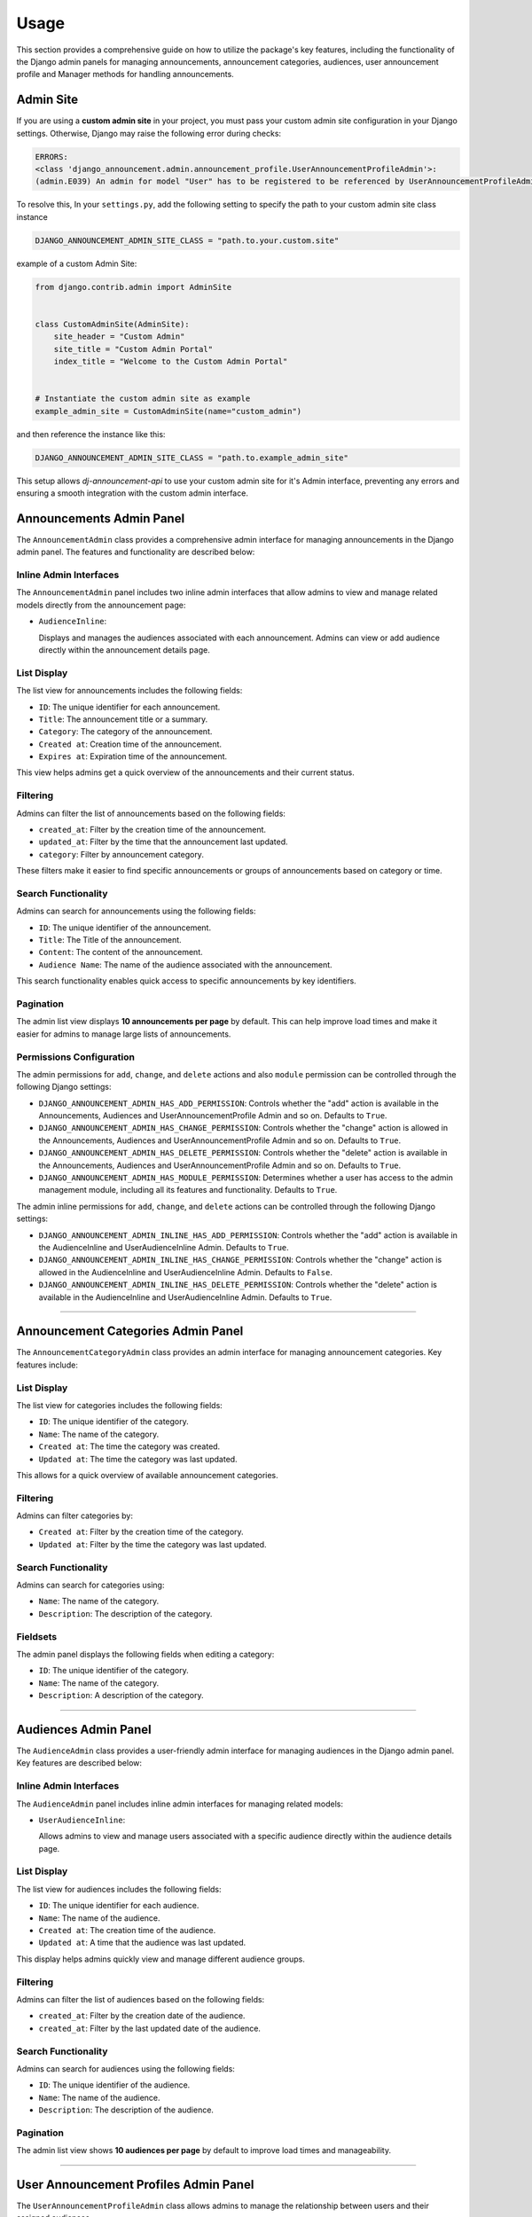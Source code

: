 Usage
=====

This section provides a comprehensive guide on how to utilize the package's key features, including the functionality of the Django admin panels for managing announcements, announcement categories, audiences, user announcement profile and Manager methods for handling announcements.

Admin Site
----------

If you are using a **custom admin site** in your project, you must pass your custom admin site configuration in your Django settings. Otherwise, Django may raise the following error during checks:

.. code-block:: shell

  ERRORS:
  <class 'django_announcement.admin.announcement_profile.UserAnnouncementProfileAdmin'>:
  (admin.E039) An admin for model "User" has to be registered to be referenced by UserAnnouncementProfileAdmin.autocomplete_fields.


To resolve this, In your ``settings.py``, add the following setting to specify the path to your custom admin site class instance

.. code-block:: python

  DJANGO_ANNOUNCEMENT_ADMIN_SITE_CLASS = "path.to.your.custom.site"

example of a custom Admin Site:

.. code-block:: python

  from django.contrib.admin import AdminSite


  class CustomAdminSite(AdminSite):
      site_header = "Custom Admin"
      site_title = "Custom Admin Portal"
      index_title = "Welcome to the Custom Admin Portal"


  # Instantiate the custom admin site as example
  example_admin_site = CustomAdminSite(name="custom_admin")

and then reference the instance like this:

.. code-block:: python

  DJANGO_ANNOUNCEMENT_ADMIN_SITE_CLASS = "path.to.example_admin_site"

This setup allows `dj-announcement-api` to use your custom admin site for it's Admin interface, preventing any errors and ensuring a smooth integration with the custom admin interface.


Announcements Admin Panel
-------------------------

The ``AnnouncementAdmin`` class provides a comprehensive admin interface for managing announcements in the Django admin panel. The features and functionality are described below:


Inline Admin Interfaces
~~~~~~~~~~~~~~~~~~~~~~~

The ``AnnouncementAdmin`` panel includes two inline admin interfaces that allow admins to view and manage related models directly from the announcement page:

- ``AudienceInline``:

  Displays and manages the audiences associated with each announcement. Admins can view or add audience directly within the announcement details page.


List Display
~~~~~~~~~~~~

The list view for announcements includes the following fields:

- ``ID``: The unique identifier for each announcement.
- ``Title``: The announcement title or a summary.
- ``Category``: The category of the announcement.
- ``Created at``: Creation time of the announcement.
- ``Expires at``: Expiration time of the announcement.

This view helps admins get a quick overview of the announcements and their current status.

Filtering
~~~~~~~~~

Admins can filter the list of announcements based on the following fields:

- ``created_at``: Filter by the creation time of the announcement.
- ``updated_at``: Filter by the time that the announcement last updated.
- ``category``: Filter by announcement category.

These filters make it easier to find specific announcements or groups of announcements based on category or time.

Search Functionality
~~~~~~~~~~~~~~~~~~~~

Admins can search for announcements using the following fields:

- ``ID``: The unique identifier of the announcement.
- ``Title``: The Title of the announcement.
- ``Content``: The content of the announcement.
- ``Audience Name``: The name of the audience associated with the announcement.

This search functionality enables quick access to specific announcements by key identifiers.

Pagination
~~~~~~~~~~

The admin list view displays **10 announcements per page** by default. This can help improve load times and make it easier for admins to manage large lists of announcements.

Permissions Configuration
~~~~~~~~~~~~~~~~~~~~~~~~~

The admin permissions for ``add``, ``change``, and ``delete`` actions and also ``module`` permission can be controlled through the following Django settings:

- ``DJANGO_ANNOUNCEMENT_ADMIN_HAS_ADD_PERMISSION``: Controls whether the "add" action is available in the Announcements, Audiences and UserAnnouncementProfile Admin and so on. Defaults to ``True``.

- ``DJANGO_ANNOUNCEMENT_ADMIN_HAS_CHANGE_PERMISSION``: Controls whether the "change" action is allowed in the Announcements, Audiences and UserAnnouncementProfile Admin and so on. Defaults to ``True``.

- ``DJANGO_ANNOUNCEMENT_ADMIN_HAS_DELETE_PERMISSION``: Controls whether the "delete" action is available in the Announcements, Audiences and UserAnnouncementProfile Admin and so on. Defaults to ``True``.

- ``DJANGO_ANNOUNCEMENT_ADMIN_HAS_MODULE_PERMISSION``: Determines whether a user has access to the admin management module, including all its features and functionality. Defaults to ``True``.


The admin inline permissions for ``add``, ``change``, and ``delete`` actions can be controlled through the following Django settings:

- ``DJANGO_ANNOUNCEMENT_ADMIN_INLINE_HAS_ADD_PERMISSION``: Controls whether the "add" action is available in the AudienceInline and UserAudienceInline Admin. Defaults to ``True``.

- ``DJANGO_ANNOUNCEMENT_ADMIN_INLINE_HAS_CHANGE_PERMISSION``: Controls whether the "change" action is allowed in the AudienceInline and UserAudienceInline Admin. Defaults to ``False``.

- ``DJANGO_ANNOUNCEMENT_ADMIN_INLINE_HAS_DELETE_PERMISSION``: Controls whether the "delete" action is available in the AudienceInline and UserAudienceInline Admin. Defaults to ``True``.

----

Announcement Categories Admin Panel
------------------------------------

The ``AnnouncementCategoryAdmin`` class provides an admin interface for managing announcement categories. Key features include:

List Display
~~~~~~~~~~~~

The list view for categories includes the following fields:

- ``ID``: The unique identifier of the category.
- ``Name``: The name of the category.
- ``Created at``: The time the category was created.
- ``Updated at``: The time the category was last updated.

This allows for a quick overview of available announcement categories.

Filtering
~~~~~~~~~

Admins can filter categories by:

- ``Created at``: Filter by the creation time of the category.
- ``Updated at``: Filter by the time the category was last updated.

Search Functionality
~~~~~~~~~~~~~~~~~~~~

Admins can search for categories using:

- ``Name``: The name of the category.
- ``Description``: The description of the category.

Fieldsets
~~~~~~~~~

The admin panel displays the following fields when editing a category:

- ``ID``: The unique identifier of the category.
- ``Name``: The name of the category.
- ``Description``: A description of the category.

----

Audiences Admin Panel
---------------------

The ``AudienceAdmin`` class provides a user-friendly admin interface for managing audiences in the Django admin panel. Key features are described below:

Inline Admin Interfaces
~~~~~~~~~~~~~~~~~~~~~~~

The ``AudienceAdmin`` panel includes inline admin interfaces for managing related models:

- ``UserAudienceInline``:

  Allows admins to view and manage users associated with a specific audience directly within the audience details page.

List Display
~~~~~~~~~~~~

The list view for audiences includes the following fields:

- ``ID``: The unique identifier for each audience.
- ``Name``: The name of the audience.
- ``Created at``: The creation time of the audience.
- ``Updated at``: A time that the audience was last updated.

This display helps admins quickly view and manage different audience groups.

Filtering
~~~~~~~~~

Admins can filter the list of audiences based on the following fields:

- ``created_at``: Filter by the creation date of the audience.
- ``created_at``: Filter by the last updated date of the audience.

Search Functionality
~~~~~~~~~~~~~~~~~~~~

Admins can search for audiences using the following fields:

- ``ID``: The unique identifier of the audience.
- ``Name``: The name of the audience.
- ``Description``: The description of the audience.

Pagination
~~~~~~~~~~

The admin list view shows **10 audiences per page** by default to improve load times and manageability.

----

User Announcement Profiles Admin Panel
--------------------------------------

The ``UserAnnouncementProfileAdmin`` class allows admins to manage the relationship between users and their assigned audiences.

Inline Admin Interfaces
~~~~~~~~~~~~~~~~~~~~~~~

The admin interface includes the following inline:

- ``UserAudienceInline``:

  Allows admins to view or manage the audiences assigned to a specific user from the user announcement profile page.

List Display
~~~~~~~~~~~~

The list view for user profiles includes the following fields:

- ``ID``: The unique identifier for each profile.
- ``User``: The associated user for the profile.
- ``Created at``: The creation time of the profile.
- ``Updated at``: The last updated time of the profile.

This helps admins manage user profiles and their audience relationships efficiently.

Filtering
~~~~~~~~~

Admins can filter user profiles by the following fields:

- ``created_at``: Filter by the creation date of the profile.
- ``created_at``: Filter by the last updated date of the audience.

Search Functionality
~~~~~~~~~~~~~~~~~~~~

Admins can search for user profiles using the following fields:

- ``ID``: The unique identifier for each profile.
- ``User ID``: The Unique identifier of the associated user.
- ``User name``: The username of the associated user.
- ``Audience name``: The name of the assigned audience.

Pagination
~~~~~~~~~~

The admin list view shows **10 user profiles per page** by default to optimize load times.

----

Audience Announcements Admin Panel
----------------------------------

The ``AudienceAnnouncementAdmin`` class provides an interface to manage the relationship between audiences and announcements.

List Display
~~~~~~~~~~~~

The list view includes the following fields:

- ``ID``: The unique identifier of the AudienceAnnouncement.
- ``Audience``: The name of the audience.
- ``Announcement``: The associated announcement title.
- ``Created at``: The time the association was created.

Filtering and search options help manage and explore audience-announcement pairs.

Filtering
~~~~~~~~~

Admins can filter categories by:

- ``Created at``: Filter by the creation time of the AudienceAnnouncement.
- ``Updated at``: Filter by the time the category was last updated.


Search Functionality
~~~~~~~~~~~~~~~~~~~~

Admins can search for audience-announcement relations by:

- ``ID``: The unique identifier of the audience-announcement.
- ``Announcement Title``: The title of the announcement.
- ``Audience Name``: The name of the audience.


User Audience Admin Panel
-------------------------

The ``UserAudienceAdmin`` class provides an admin interface for managing user-audience relationships.

List Display
~~~~~~~~~~~~

The list view includes the following fields:

- ``ID``: The unique identifier for each user-audience.
- ``User Announcement Profile``: The user profile linked to the audience.
- ``Audience``: The audience assigned to the user.
- ``Created at``: The time the user was assigned to the audience.

This makes managing user-audience relations straightforward.

Search Functionality
~~~~~~~~~~~~~~~~~~~~

Admins can search for user-audience relations by:

- ``ID``: The unique identifier for each user-audience.
- ``User Name``: The username of the associated user.
- ``User ID``: The ID of the user.
- ``Audience Name``: The name of the audience.


----

AnnouncementDataAccessLayer (Manager)
-------------------------------------

The ``django_announcement`` app provides a Manager Class ``AnnouncementDataAccessLayer`` with various methods to interact with announcements in different contexts. Users typically use `Announcement.objects.all()` to retrieve announcements, but other methods are available for querying specific subsets of announcements. Below is an overview of the available methods:


Return All Announcements
~~~~~~~~~~~~~~~~~~~~~~~~~

The ``all`` method retrieves all announcements from the database.

**Method Signature**

.. code-block:: python

    from django_announcement.models import Announcement

    Announcement.objects.all()

**Returns:**

- A ``QuerySet`` of all announcements in the system.

**Example Usage:**

To retrieve all announcements:

.. code-block:: python

    from django_announcement.models import Announcement

    all_announcements = Announcement.objects.all()


Return Active Announcements
~~~~~~~~~~~~~~~~~~~~~~~~~~~

The ``active`` method retrieves only the announcements that are currently active (published and not expired).

**Method Signature**

.. code-block:: python

    from django_announcement.models import Announcement

    Announcement.objects.active()

**Returns:**

- A ``QuerySet`` of active announcements.

**Example Usage:**

To retrieve all active announcements:

.. code-block:: python

    from django_announcement.models import Announcement

    active_announcements = Announcement.objects.active()


Return Upcoming Announcements
~~~~~~~~~~~~~~~~~~~~~~~~~~~~~

The ``upcoming`` method retrieves announcements that are scheduled to be published in the future.

**Method Signature**

.. code-block:: python

    from django_announcement.models import Announcement

    Announcement.objects.upcoming()

**Returns:**

- A ``QuerySet`` of announcements scheduled for future publication.

**Example Usage:**

To retrieve all upcoming announcements:

.. code-block:: python

    from django_announcement.models import Announcement

    upcoming_announcements = Announcement.objects.upcoming()


Return Expired Announcements
~~~~~~~~~~~~~~~~~~~~~~~~~~~~

The ``expired`` method retrieves announcements that have already expired.

**Method Signature**

.. code-block:: python

    from django_announcement.models import Announcement

    Announcement.objects.expired()

**Returns:**

- A ``QuerySet`` of expired announcements.

**Example Usage:**

To retrieve all expired announcements:

.. code-block:: python

    from django_announcement.models import Announcement

    expired_announcements = Announcement.objects.expired()


Retrieve Announcements by Audience
~~~~~~~~~~~~~~~~~~~~~~~~~~~~~~~~~~

The ``get_by_audience`` method retrieves announcements targeted at specific audience(s).

**Method Signature**

.. code-block:: python

    from django_announcement.models import Announcement, Audience

    audiences = Audience.objects.filter(name__icontains="manager")
    Announcement.objects.get_by_audience(audiences)

**Arguments:**

- **audiences** (``Audiences``):
  An audience instance, audience ID, or an iterable of audience instances to filter announcements by.

**Returns:**

- A ``QuerySet`` of announcements for the given audience(s).

**Example Usage:**

To retrieve announcements for a specific audience:

.. code-block:: python

    from django_announcement.models import Announcement, Audience

    specific_audience = Audience.objects.get(id=1)
    audience_announcements = Announcement.objects.get_by_audience(specific_audience)


Retrieve Announcements by Category
~~~~~~~~~~~~~~~~~~~~~~~~~~~~~~~~~~

The ``get_by_category`` method retrieves announcements filtered by specific category(s).

**Method Signature**

.. code-block:: python

    from django_announcement.models import Announcement, AnnouncementCategory

    categories = AnnouncementCategory.objects.filter(id__in=[1, 2])
    Announcement.objects.get_by_category(categories)

**Arguments:**

- **categories** (``Categories``):
  A category instance, category ID, or an iterable of category instances to filter announcements by.

**Returns:**

- A ``QuerySet`` of announcements for the given category(s).

**Example Usage:**

To retrieve announcements for a specific category:

.. code-block:: python

    from django_announcement.models import Announcement, AnnouncementCategory

    specific_category = AnnouncementCategory.objects.get(id=2)
    category_announcements = Announcement.objects.get_by_category(specific_category)


generate_audiences Command
--------------------------

The ``generate_audiences`` command dynamically creates audiences based on models related to the ``User``. It allows filtering out specific apps and models through configuration settings, and includes an optional user confirmation step before proceeding.

Command Overview
~~~~~~~~~~~~~~~~

This command scans for related models in the ``User`` (excluding those defined in the settings), confirms the list of models with the user, and creates audiences if they don't already exist. It is useful for dynamically creating target audiences for announcements based on your application's data models.

Settings
~~~~~~~~

This command is influenced by two key settings:

- ``DJANGO_ANNOUNCEMENT_GENERATE_AUDIENCES_EXCLUDE_APPS``:
  A list of app labels to exclude from the audience generation process.

- ``DJANGO_ANNOUNCEMENT_GENERATE_AUDIENCES_EXCLUDE_MODELS``:
  A list of model names to exclude from the audience generation process.

These settings allow for fine-grained control over which models are considered for audience creation.

Usage
~~~~~

The command can be run using Django's ``manage.py`` utility:

.. code-block:: bash

   $ python manage.py generate_audiences

Optional Arguments
~~~~~~~~~~~~~~~~~~

- ``--skip-confirmation``:
  Skips the user confirmation prompt and proceeds directly to creating audiences.

Example usage:

.. code-block:: bash

   $ python manage.py generate_audiences --skip-confirmation

Command Flow
~~~~~~~~~~~~

1. **Retrieve Related Models**:
   The command first retrieves all models related to the ``User`` by checking the relationships. It filters out any models and apps specified in the ``DJANGO_ANNOUNCEMENT_GENERATE_AUDIENCES_EXCLUDE_APPS`` and ``DJANGO_ANNOUNCEMENT_GENERATE_AUDIENCES_EXCLUDE_MODELS`` settings.

2. **Prompt for Confirmation**:
   The command lists the related models found and asks for confirmation from the user to proceed. If the ``--skip-confirmation`` flag is provided, this step is bypassed.

3. **Create Audiences**:
   For each related model that doesn't already have a corresponding audience, the command creates a new audience and saves it in the database. It checks the existing audiences by their name to avoid duplications.

Example Output
~~~~~~~~~~~~~~

When running the command, the following example output might be displayed:

.. code-block:: text

   The following related models were found:
   1. User Profile
   2. Organization

   Are these the correct target models? Type 'y' to proceed or 'n' to modify settings: y
   Created audience: User Profile
   Created audience: Organization
   Finished creating audiences!

If no new audiences are needed, you would see:

.. code-block:: text

   No new audiences needed to be created.


generate_profiles Command
-------------------------

The ``generate_profiles`` command assigns users to dynamically created audiences using the ``UserAnnouncementProfile`` model. It ensures that users are correctly associated with audiences based on user-related models in the database. This command should be run after the ``generate_audiences`` command to link users to the relevant audiences.

Command Overview
~~~~~~~~~~~~~~~~

This command checks if the audience generation has been completed, then proceeds to create user profiles if they do not already exist. It builds and assigns audience-user relationships dynamically, based on the user-related models detected in the system.

Usage
~~~~~

The command can be run using Django's ``manage.py`` utility:

.. code-block:: bash

   $ python manage.py generate_profiles

Optional Arguments
~~~~~~~~~~~~~~~~~~

- ``--skip-confirmation``:
  Skips the user confirmation prompt and proceeds directly to assigning users to audiences.

Example usage:

.. code-block:: bash

   $ python manage.py generate_profiles --skip-confirmation

Command Flow
~~~~~~~~~~~~

1. **Check Audience Generation**:
   The command prompts the user to confirm whether the ``generate_audiences`` command has been run. If this confirmation is not provided (or skipped using the ``--skip-confirmation`` flag), the command exits.

2. **Retrieve Related Users**:
   The command fetches users related to models detected in the ``User`` by foreign key or related relationships.

3. **Create User Profiles**:
   If a user does not already have an associated ``UserAnnouncementProfile``, the command creates one.

4. **Assign Audiences**:
   Audiences are mapped to users based on the related models, and new assignments are created if they do not already exist. This avoids duplicate assignments.


Settings Impact
~~~~~~~~~~~~~~~

This command depends on the previous execution of the ``generate_audiences`` command, which creates the necessary audiences. Make sure that step has been completed before running this command.

Example Output
~~~~~~~~~~~~~~

When running the command, the following example output might be displayed:

.. code-block:: text

   Ensure you've run the 'generate_audiences' command before proceeding.
   Have you already run 'generate_audiences'? (yes/no): yes
   All users have been assigned to existing audiences successfully.

If no related users are found or if audiences are missing, you would see:

.. code-block:: text

   No users found related to the provided models.
   No valid audiences found. Please run 'generate_audiences' first. Exiting...
